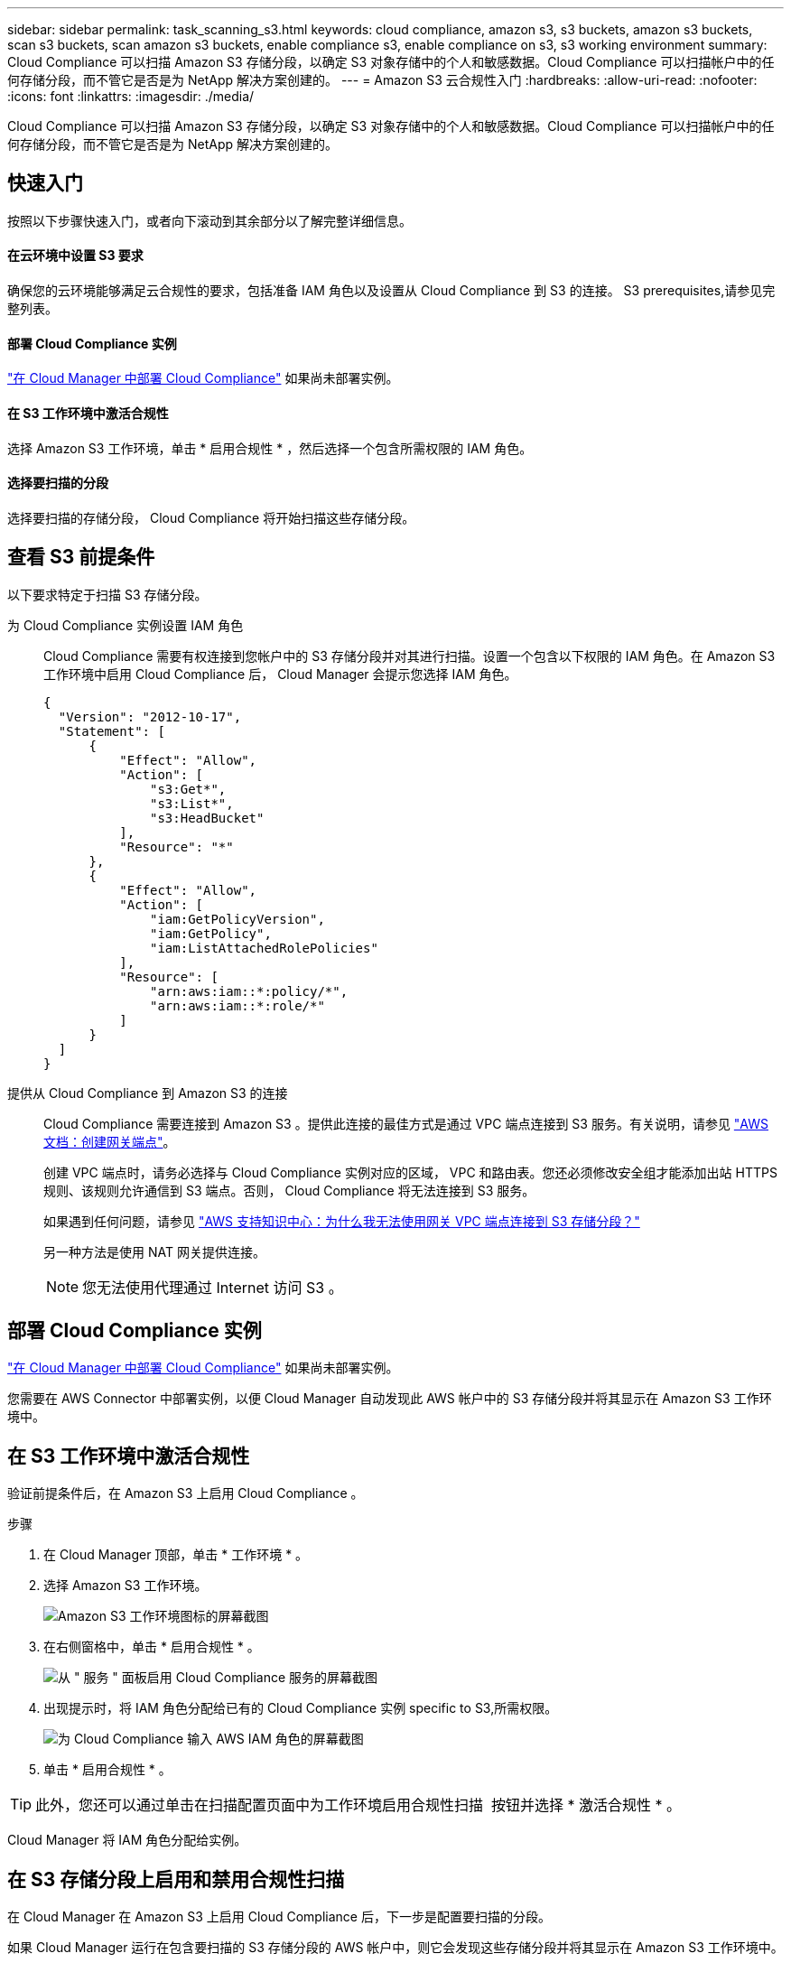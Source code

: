 ---
sidebar: sidebar 
permalink: task_scanning_s3.html 
keywords: cloud compliance, amazon s3, s3 buckets, amazon s3 buckets, scan s3 buckets, scan amazon s3 buckets, enable compliance s3, enable compliance on s3, s3 working environment 
summary: Cloud Compliance 可以扫描 Amazon S3 存储分段，以确定 S3 对象存储中的个人和敏感数据。Cloud Compliance 可以扫描帐户中的任何存储分段，而不管它是否是为 NetApp 解决方案创建的。 
---
= Amazon S3 云合规性入门
:hardbreaks:
:allow-uri-read: 
:nofooter: 
:icons: font
:linkattrs: 
:imagesdir: ./media/


[role="lead"]
Cloud Compliance 可以扫描 Amazon S3 存储分段，以确定 S3 对象存储中的个人和敏感数据。Cloud Compliance 可以扫描帐户中的任何存储分段，而不管它是否是为 NetApp 解决方案创建的。



== 快速入门

按照以下步骤快速入门，或者向下滚动到其余部分以了解完整详细信息。



==== 在云环境中设置 S3 要求

[role="quick-margin-para"]
确保您的云环境能够满足云合规性的要求，包括准备 IAM 角色以及设置从 Cloud Compliance 到 S3 的连接。  S3 prerequisites,请参见完整列表。



==== 部署 Cloud Compliance 实例

[role="quick-margin-para"]
link:task_deploy_cloud_compliance.html["在 Cloud Manager 中部署 Cloud Compliance"^] 如果尚未部署实例。



==== 在 S3 工作环境中激活合规性

[role="quick-margin-para"]
选择 Amazon S3 工作环境，单击 * 启用合规性 * ，然后选择一个包含所需权限的 IAM 角色。



==== 选择要扫描的分段

[role="quick-margin-para"]
选择要扫描的存储分段， Cloud Compliance 将开始扫描这些存储分段。



== 查看 S3 前提条件

以下要求特定于扫描 S3 存储分段。

[[policy-requirements]]
为 Cloud Compliance 实例设置 IAM 角色:: Cloud Compliance 需要有权连接到您帐户中的 S3 存储分段并对其进行扫描。设置一个包含以下权限的 IAM 角色。在 Amazon S3 工作环境中启用 Cloud Compliance 后， Cloud Manager 会提示您选择 IAM 角色。
+
--
[source, json]
----
{
  "Version": "2012-10-17",
  "Statement": [
      {
          "Effect": "Allow",
          "Action": [
              "s3:Get*",
              "s3:List*",
              "s3:HeadBucket"
          ],
          "Resource": "*"
      },
      {
          "Effect": "Allow",
          "Action": [
              "iam:GetPolicyVersion",
              "iam:GetPolicy",
              "iam:ListAttachedRolePolicies"
          ],
          "Resource": [
              "arn:aws:iam::*:policy/*",
              "arn:aws:iam::*:role/*"
          ]
      }
  ]
}
----
--
提供从 Cloud Compliance 到 Amazon S3 的连接:: Cloud Compliance 需要连接到 Amazon S3 。提供此连接的最佳方式是通过 VPC 端点连接到 S3 服务。有关说明，请参见 https://docs.aws.amazon.com/AmazonVPC/latest/UserGuide/vpce-gateway.html#create-gateway-endpoint["AWS 文档：创建网关端点"^]。
+
--
创建 VPC 端点时，请务必选择与 Cloud Compliance 实例对应的区域， VPC 和路由表。您还必须修改安全组才能添加出站 HTTPS 规则、该规则允许通信到 S3 端点。否则， Cloud Compliance 将无法连接到 S3 服务。

如果遇到任何问题，请参见 https://aws.amazon.com/premiumsupport/knowledge-center/connect-s3-vpc-endpoint/["AWS 支持知识中心：为什么我无法使用网关 VPC 端点连接到 S3 存储分段？"^]

另一种方法是使用 NAT 网关提供连接。


NOTE: 您无法使用代理通过 Internet 访问 S3 。

--




== 部署 Cloud Compliance 实例

link:task_deploy_cloud_compliance.html["在 Cloud Manager 中部署 Cloud Compliance"^] 如果尚未部署实例。

您需要在 AWS Connector 中部署实例，以便 Cloud Manager 自动发现此 AWS 帐户中的 S3 存储分段并将其显示在 Amazon S3 工作环境中。



== 在 S3 工作环境中激活合规性

验证前提条件后，在 Amazon S3 上启用 Cloud Compliance 。

.步骤
. 在 Cloud Manager 顶部，单击 * 工作环境 * 。
. 选择 Amazon S3 工作环境。
+
image:screenshot_s3_we.gif["Amazon S3 工作环境图标的屏幕截图"]

. 在右侧窗格中，单击 * 启用合规性 * 。
+
image:screenshot_s3_enable_compliance.gif["从 \" 服务 \" 面板启用 Cloud Compliance 服务的屏幕截图"]

. 出现提示时，将 IAM 角色分配给已有的 Cloud Compliance 实例  specific to S3,所需权限。
+
image:screenshot_s3_compliance_iam_role.gif["为 Cloud Compliance 输入 AWS IAM 角色的屏幕截图"]

. 单击 * 启用合规性 * 。



TIP: 此外，您还可以通过单击在扫描配置页面中为工作环境启用合规性扫描 image:screenshot_gallery_options.gif[""] 按钮并选择 * 激活合规性 * 。

Cloud Manager 将 IAM 角色分配给实例。



== 在 S3 存储分段上启用和禁用合规性扫描

在 Cloud Manager 在 Amazon S3 上启用 Cloud Compliance 后，下一步是配置要扫描的分段。

如果 Cloud Manager 运行在包含要扫描的 S3 存储分段的 AWS 帐户中，则它会发现这些存储分段并将其显示在 Amazon S3 工作环境中。

云合规性也可以  buckets from additional AWS accounts,扫描位于不同 AWS 帐户中的 S3 存储分段。

.步骤
. 选择 Amazon S3 工作环境。
. 在右侧窗格中，单击 * 配置分段 * 。
+
image:screenshot_s3_configure_buckets.gif["单击配置存储分段以选择要扫描的 S3 存储分段的屏幕截图"]

. 在要扫描的存储分段上启用合规性。
+
image:screenshot_s3_select_buckets.gif["选择要扫描的 S3 存储分段的屏幕截图"]



Cloud Compliance 将开始扫描您启用的 S3 存储分段。如果存在任何错误，它们将显示在状态列中，并显示修复此错误所需的操作。



== 从其他 AWS 帐户扫描存储分段

您可以通过从其他 AWS 帐户中分配角色来扫描此帐户下的 S3 存储分段，以访问现有 Cloud Compliance 实例。

.步骤
. 转到要扫描 S3 存储分段的目标 AWS 帐户，然后选择 * 其他 AWS 帐户 * 来创建 IAM 角色。
+
image:screenshot_iam_create_role.gif[""]

+
请务必执行以下操作：

+
** 输入 Cloud Compliance 实例所在帐户的 ID 。
** 将 * 最大 CLI/API 会话持续时间 * 从 1 小时更改为 12 小时，然后保存此更改。
** 附加 Cloud Compliance IAM 策略。确保它具有所需的权限。
+
[source, json]
----
{
  "Version": "2012-10-17",
  "Statement": [
      {
          "Effect": "Allow",
          "Action": [
              "s3:Get*",
              "s3:List*",
              "s3:HeadBucket"
          ],
          "Resource": "*"
      },
  ]
}
----


. 转到 Cloud Compliance 实例所在的源 AWS 帐户，然后选择附加到该实例的 IAM 角色。
+
.. 将 * 最大 CLI/API 会话持续时间 * 从 1 小时更改为 12 小时，然后保存此更改。
.. 单击 * 附加策略 * ，然后单击 * 创建策略 * 。
.. 创建一个策略，其中包含 "STS ： AssumeRole" 操作以及您在目标帐户中创建的角色的 ARN 。
+
[source, json]
----
{
    "Version": "2012-10-17",
    "Statement": [
        {
            "Effect": "Allow",
            "Action": "sts:AssumeRole",
            "Resource": "arn:aws:iam::<ADDITIONAL-ACCOUNT-ID>:role/<ADDITIONAL_ROLE_NAME>"
        },
        {
            "Effect": "Allow",
            "Action": [
                "iam:GetPolicyVersion",
                "iam:GetPolicy",
                "iam:ListAttachedRolePolicies"
            ],
            "Resource": [
                "arn:aws:iam::*:policy/*",
                "arn:aws:iam::*:role/*"
            ]
        }
    ]
}
----
+
现在， Cloud Compliance 实例配置文件帐户可以访问其他 AWS 帐户。



. 转到 * Amazon S3 扫描配置 * 页面，此时将显示新的 AWS 帐户。请注意， Cloud Compliance 可能需要几分钟时间来同步新客户的工作环境并显示此信息。
+
image:screenshot_activate_and_select_buckets.png[""]

. 单击 * 激活合规性并选择分段 * ，然后选择要扫描的分段。


Cloud Compliance 将开始扫描您启用的新 S3 存储分段。
